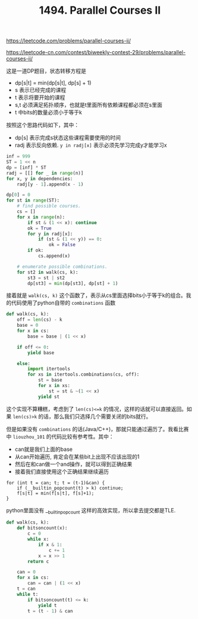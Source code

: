 #+title: 1494. Parallel Courses II

https://leetcode.com/problems/parallel-courses-ii/

https://leetcode-cn.com/contest/biweekly-contest-29/problems/parallel-courses-ii/

这是一道DP题目，状态转移方程是
- dp[s|t] = min(dp[s|t], dp[s] + 1)
- s 表示已经完成的课程
- t 表示将要开始的课程
- s,t 必须满足拓扑顺序，也就是t里面所有依赖课程都必须在s里面
- t 中bits的数量必须小于等于k

按照这个思路代码如下，其中：
- dp[s] 表示完成s状态这些课程需要使用的时间
- radj 表示反向依赖. =y in radj[x]= 表示必须先学习完成y才能学习x

#+BEGIN_SRC python
        inf = 999
        ST = 1 << n
        dp = [inf] * ST
        radj = [[] for _ in range(n)]
        for x, y in dependencies:
            radj[y - 1].append(x - 1)

        dp[0] = 0
        for st in range(ST):
            # find possible courses.
            cs = []
            for x in range(n):
                if st & (1 << x): continue
                ok = True
                for y in radj[x]:
                    if (st & (1 << y)) == 0:
                        ok = False
                if ok:
                    cs.append(x)

            # enumerate possible combinations.
            for st2 in walk(cs, k):
                st3 = st | st2
                dp[st3] = min(dp[st3], dp[st] + 1)
#+END_SRC

接着就是 =walk(cs, k)= 这个函数了，表示从cs里面选择bits小于等于k的组合。我的代码使用了python自带的 =combinations= 函数

#+BEGIN_SRC python
        def walk(cs, k):
            off = len(cs) - k
            base = 0
            for x in cs:
                base = base | (1 << x)

            if off <= 0:
                yield base

            else:
                import itertools
                for xs in itertools.combinations(cs, off):
                    st = base
                    for x in xs:
                        st = st & ~(1 << x)
                    yield st
#+END_SRC

这个实现不算糟糕，考虑到了 =len(cs)<=k= 的情况，这样的话就可以直接返回。如果 =len(cs)>k= 的话，那么我们只选择几个需要关闭的bits就行。

但是如果没有 =combinations= 的话(Java/C++)，那就只能通过遍历了。我看比赛中 =liouzhou_101= 的代码比较有参考性。其中：
- can就是我们上面的base
- 从can开始遍历, 肯定会在某些bit上出现不应该出现的1
- 然后在和can做一个and操作，就可以得到正确结果
- 接着我们直接使用这个正确结果继续遍历

#+BEGIN_SRC C++
for (int t = can; t; t = (t-1)&can) {
    if (__builtin_popcount(t) > k) continue;
    f[s|t] = min(f[s|t], f[s]+1);
}
#+END_SRC

python里面没有 __builtin_popcount 这样的高效实现，所以拿去提交都是TLE.
#+BEGIN_SRC python
        def walk(cs, k):
            def bitsoncount(x):
                c = 0
                while x:
                    if x & 1:
                        c += 1
                    x = x >> 1
                return c

            can = 0
            for x in cs:
                can = can | (1 << x)
            t = can
            while t:
                if bitsoncount(t) <= k:
                    yield t
                t = (t - 1) & can
#+END_SRC
